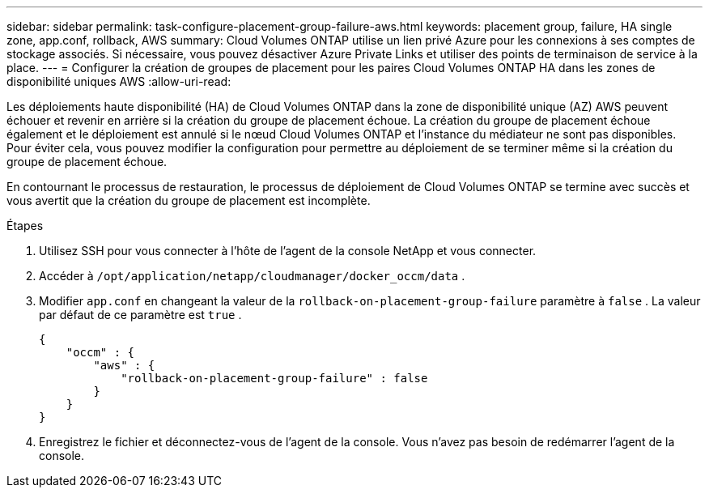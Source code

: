 ---
sidebar: sidebar 
permalink: task-configure-placement-group-failure-aws.html 
keywords: placement group, failure, HA single zone, app.conf, rollback, AWS 
summary: Cloud Volumes ONTAP utilise un lien privé Azure pour les connexions à ses comptes de stockage associés.  Si nécessaire, vous pouvez désactiver Azure Private Links et utiliser des points de terminaison de service à la place. 
---
= Configurer la création de groupes de placement pour les paires Cloud Volumes ONTAP HA dans les zones de disponibilité uniques AWS
:allow-uri-read: 


[role="lead"]
Les déploiements haute disponibilité (HA) de Cloud Volumes ONTAP dans la zone de disponibilité unique (AZ) AWS peuvent échouer et revenir en arrière si la création du groupe de placement échoue.  La création du groupe de placement échoue également et le déploiement est annulé si le nœud Cloud Volumes ONTAP et l'instance du médiateur ne sont pas disponibles.  Pour éviter cela, vous pouvez modifier la configuration pour permettre au déploiement de se terminer même si la création du groupe de placement échoue.

En contournant le processus de restauration, le processus de déploiement de Cloud Volumes ONTAP se termine avec succès et vous avertit que la création du groupe de placement est incomplète.

.Étapes
. Utilisez SSH pour vous connecter à l’hôte de l’agent de la console NetApp et vous connecter.
. Accéder à `/opt/application/netapp/cloudmanager/docker_occm/data` .
. Modifier `app.conf` en changeant la valeur de la `rollback-on-placement-group-failure` paramètre à `false` .  La valeur par défaut de ce paramètre est `true` .
+
[listing]
----
{
    "occm" : {
        "aws" : {
            "rollback-on-placement-group-failure" : false
        }
    }
}
----
. Enregistrez le fichier et déconnectez-vous de l’agent de la console.  Vous n’avez pas besoin de redémarrer l’agent de la console.

